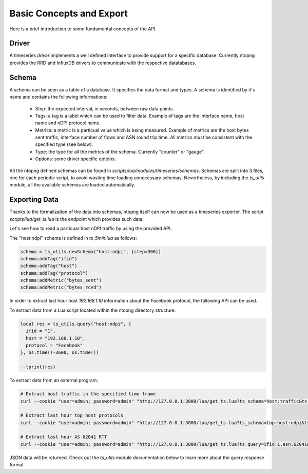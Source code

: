 Basic Concepts and Export
#########################

Here is a brief introduction to some fundamental concepts of the API.

Driver
------

A timeseries *driver* implements a well defined interface to provide support for a
specific database. Currently ntopng provides the RRD and InfluxDB drivers to communicate
with the respective datatabases.

Schema
------

A schema can be seen as a table of a database. It specifies the data format and types.
A schema is identified by it's name and contains the following informations:

  - Step: the expected interval, in seconds, between raw data points.

  - Tags: a tag is a label which can be used to filter data. Example of tags are
    the interface name, host name and nDPI protocol name.

  - Metrics: a metric is a particual value which is being measured. Example of metrics are
    the host bytes sent traffic, interface number of flows and ASN round trip time.
    All metrics must be consistent with the specified type (see below).

  - Type: the type for all the metrics of the schema. Currently "counter" or "gauge".

  - Options: some driver specific options.

All the ntopng defined schemas can be found in `scripts/lua/modules/timeseries/schemas`.
Schemas are split into 3 files, one for each periodic script, to avoid wasting time loading
unnecessary schemas. Nevertheless, by including the `ts_utils` module, all the available
schemas are loaded automatically.

Exporting Data
--------------

Thanks to the formalization of the data into schemas, ntopng itself can now
be used as a timeseries exporter. The script `scripts/lua/get_ts.lua` is the
endpoint which provides such data.

Let's see how to read a particuar host nDPI traffic by using the provided API.

The "host:ndpi" schema is defined in `ts_5min.lua` as follows:

.. code-block:: c

  schema = ts_utils.newSchema("host:ndpi", {step=300})
  schema:addTag("ifid")
  schema:addTag("host")
  schema:addTag("protocol")
  schema:addMetric("bytes_sent")
  schema:addMetric("bytes_rcvd")

In order to extract last hour host `192.168.1.10` information about the
Facebook protocol, the following API can be used.

To extract data from a Lua script located within the ntopng directory structure:

.. code-block:: lua

  local res = ts_utils.query("host:ndpi", {
    ifid = "1",
    host = "192.168.1.10",
    protocol = "Facebook"
  }, os.time()-3600, os.time())

  --tprint(res)

To extract data from an external program:

.. code-block:: bash

  # Extract host traffic in the specified time frame
  curl --cookie "user=admin; password=admin" "http://127.0.0.1:3000/lua/get_ts.lua?ts_schema=host:traffic&ts_query=ifid:1,host:192.168.1.10&epoch_begin=1532180495&epoch_end=1532176895"

  # Extract last hour top host protocols
  curl --cookie "user=admin; password=admin" "http://127.0.0.1:3000/lua/get_ts.lua?ts_schema=top:host:ndpi&ts_query=ifid:1,host:192.168.43.18"

  # Extract last hour AS 62041 RTT
  curl --cookie "user=admin; password=admin" "http://127.0.0.1:3000/lua/get_ts.lua?ts_query=ifid:1,asn:62041&ts_schema=asn:rtt"

JSON data will be returned. Check out the `ts_utils` module documentation below to
learn more about the query response format.
